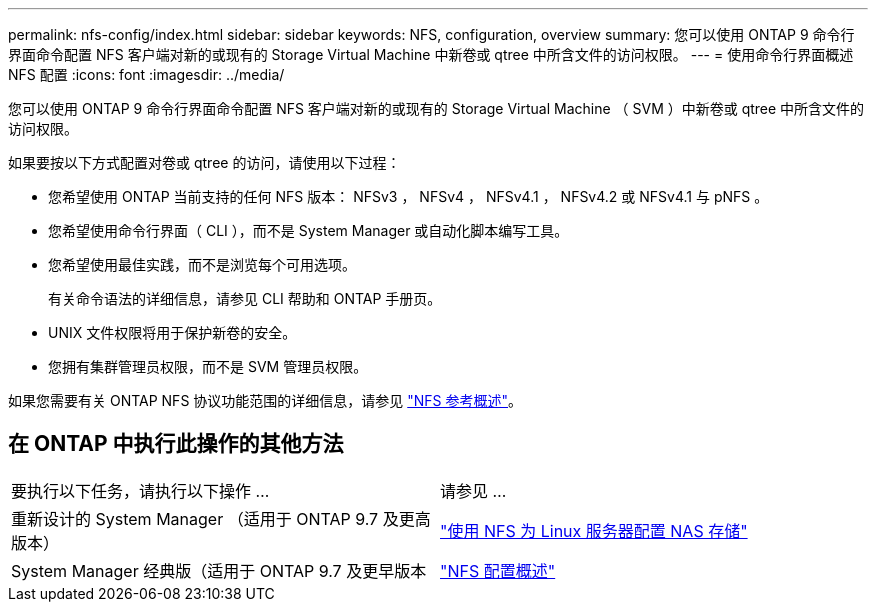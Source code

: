 ---
permalink: nfs-config/index.html 
sidebar: sidebar 
keywords: NFS, configuration, overview 
summary: 您可以使用 ONTAP 9 命令行界面命令配置 NFS 客户端对新的或现有的 Storage Virtual Machine 中新卷或 qtree 中所含文件的访问权限。 
---
= 使用命令行界面概述 NFS 配置
:icons: font
:imagesdir: ../media/


[role="lead"]
您可以使用 ONTAP 9 命令行界面命令配置 NFS 客户端对新的或现有的 Storage Virtual Machine （ SVM ）中新卷或 qtree 中所含文件的访问权限。

如果要按以下方式配置对卷或 qtree 的访问，请使用以下过程：

* 您希望使用 ONTAP 当前支持的任何 NFS 版本： NFSv3 ， NFSv4 ， NFSv4.1 ， NFSv4.2 或 NFSv4.1 与 pNFS 。
* 您希望使用命令行界面（ CLI ），而不是 System Manager 或自动化脚本编写工具。
* 您希望使用最佳实践，而不是浏览每个可用选项。
+
有关命令语法的详细信息，请参见 CLI 帮助和 ONTAP 手册页。

* UNIX 文件权限将用于保护新卷的安全。
* 您拥有集群管理员权限，而不是 SVM 管理员权限。


如果您需要有关 ONTAP NFS 协议功能范围的详细信息，请参见 link:../nfs-admin/index.html["NFS 参考概述"]。



== 在 ONTAP 中执行此操作的其他方法

|===


| 要执行以下任务，请执行以下操作 ... | 请参见 ... 


| 重新设计的 System Manager （适用于 ONTAP 9.7 及更高版本） | link:../task_nas_provision_linux_nfs.html["使用 NFS 为 Linux 服务器配置 NAS 存储"] 


| System Manager 经典版（适用于 ONTAP 9.7 及更早版本 | link:https://docs.netapp.com/us-en/ontap-sm-classic/nfs-config/index.html["NFS 配置概述"^] 
|===